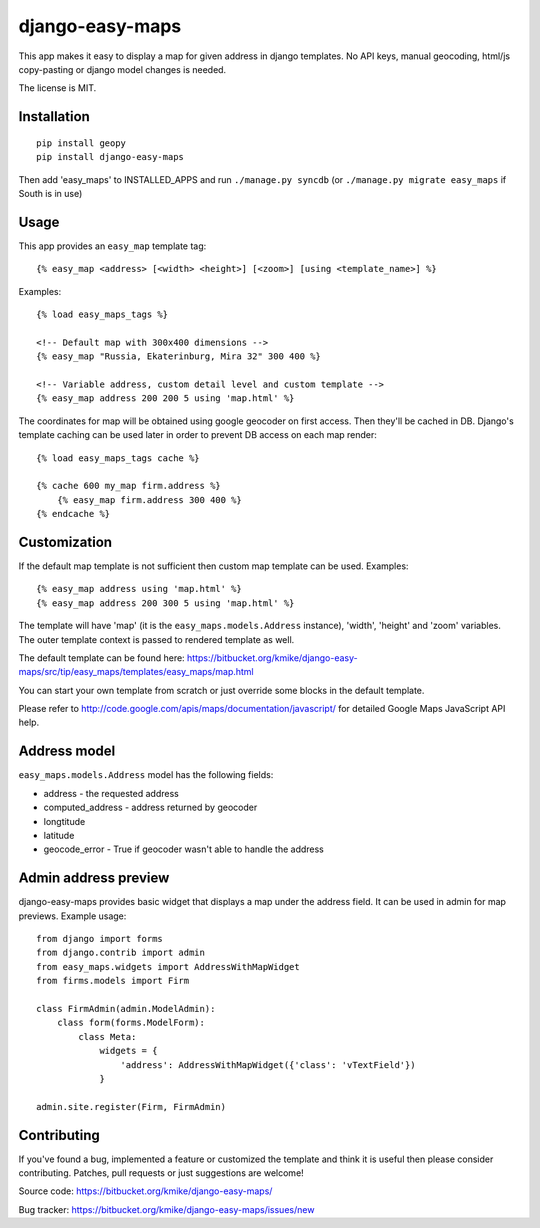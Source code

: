 ================
django-easy-maps
================

This app makes it easy to display a map for given address in django templates.
No API keys, manual geocoding, html/js copy-pasting or django model
changes is needed.

The license is MIT.

Installation
============

::

    pip install geopy
    pip install django-easy-maps

Then add 'easy_maps' to INSTALLED_APPS and run ``./manage.py syncdb``
(or ``./manage.py migrate easy_maps`` if South is in use)

Usage
=====

This app provides an ``easy_map`` template tag::

    {% easy_map <address> [<width> <height>] [<zoom>] [using <template_name>] %}

Examples::

    {% load easy_maps_tags %}

    <!-- Default map with 300x400 dimensions -->
    {% easy_map "Russia, Ekaterinburg, Mira 32" 300 400 %}

    <!-- Variable address, custom detail level and custom template -->
    {% easy_map address 200 200 5 using 'map.html' %}

The coordinates for map will be obtained using google geocoder on first
access. Then they'll be cached in DB. Django's template caching can be used
later in order to prevent DB access on each map render::

    {% load easy_maps_tags cache %}

    {% cache 600 my_map firm.address %}
        {% easy_map firm.address 300 400 %}
    {% endcache %}

Customization
=============

If the default map template is not sufficient then custom map template can be
used. Examples::

   {% easy_map address using 'map.html' %}
   {% easy_map address 200 300 5 using 'map.html' %}

The template will have 'map' (it is the ``easy_maps.models.Address`` instance),
'width', 'height' and 'zoom' variables. The outer template context is passed
to rendered template as well.

The default template can be found here:
https://bitbucket.org/kmike/django-easy-maps/src/tip/easy_maps/templates/easy_maps/map.html

You can start your own template from scratch or just override some blocks in the
default template.

Please refer to http://code.google.com/apis/maps/documentation/javascript/ for
detailed Google Maps JavaScript API help.

Address model
=============

``easy_maps.models.Address`` model has the following fields:

* address - the requested address
* computed_address - address returned by geocoder
* longtitude
* latitude
* geocode_error - True if geocoder wasn't able to handle the address

Admin address preview
=====================

django-easy-maps provides basic widget that displays a map under the address
field. It can be used in admin for map previews. Example usage::

    from django import forms
    from django.contrib import admin
    from easy_maps.widgets import AddressWithMapWidget
    from firms.models import Firm

    class FirmAdmin(admin.ModelAdmin):
        class form(forms.ModelForm):
            class Meta:
                widgets = {
                    'address': AddressWithMapWidget({'class': 'vTextField'})
                }

    admin.site.register(Firm, FirmAdmin)


Contributing
============

If you've found a bug, implemented a feature or customized the template and
think it is useful then please consider contributing. Patches, pull requests or
just suggestions are welcome!

Source code: https://bitbucket.org/kmike/django-easy-maps/

Bug tracker: https://bitbucket.org/kmike/django-easy-maps/issues/new
